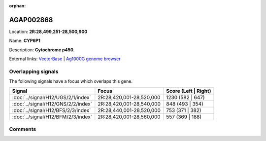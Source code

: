 :orphan:



AGAP002868
==========

Location: **2R:28,499,251-28,500,900**

Name: **CYP6P1**

Description: **Cytochrome p450**.

External links:
`VectorBase <https://www.vectorbase.org/Anopheles_gambiae/Gene/Summary?g=AGAP002868>`_ |
`Ag1000G genome browser <https://www.malariagen.net/apps/ag1000g/phase1-AR3/index.html?genome_region=2R:28499251-28500900#genomebrowser>`_

Overlapping signals
-------------------

The following signals have a focus which overlaps this gene.

.. cssclass:: table-hover
.. csv-table::
    :widths: auto
    :header: Signal,Focus,Score (Left | Right)

    :doc:`../signal/H12/UGS/2/1/index`, "2R:28,420,001-28,520,000", 1230 (582 | 647)
    :doc:`../signal/H12/GNS/2/2/index`, "2R:28,420,001-28,540,000", 848 (493 | 354)
    :doc:`../signal/H12/BFS/2/3/index`, "2R:28,440,001-28,520,000", 753 (371 | 382)
    :doc:`../signal/H12/BFM/2/3/index`, "2R:28,420,001-28,560,000", 557 (369 | 188)
    





Comments
--------


.. raw:: html

    <div id="disqus_thread"></div>
    <script>
    
    var disqus_config = function () {
        this.page.identifier = '/gene/{{ gene.id }}';
    };
    
    (function() { // DON'T EDIT BELOW THIS LINE
    var d = document, s = d.createElement('script');
    s.src = 'https://agam-selection-atlas.disqus.com/embed.js';
    s.setAttribute('data-timestamp', +new Date());
    (d.head || d.body).appendChild(s);
    })();
    </script>
    <noscript>Please enable JavaScript to view the <a href="https://disqus.com/?ref_noscript">comments.</a></noscript>


